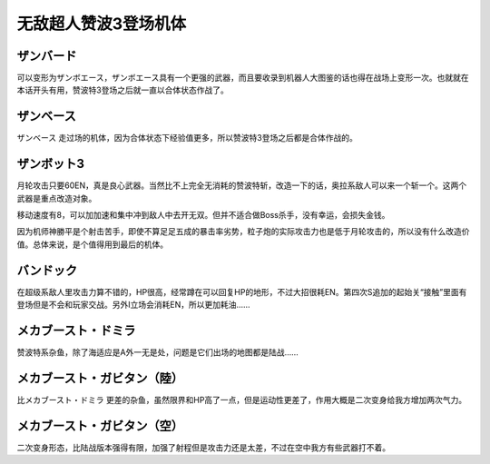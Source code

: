 .. _srw4_units_zambot_3:

无敌超人赞波3登场机体
=====================
--------------
ザンバード 
--------------

可以变形为ザンボエース，ザンボエース具有一个更强的武器，而且要收录到机器人大图鉴的话也得在战场上变形一次。也就就在本话开头有用，赞波特3登场之后就一直以合体状态作战了。

--------------
ザンベース
--------------

ザンベース 走过场的机体，因为合体状态下经验值更多，所以赞波特3登场之后都是合体作战的。

--------------
ザンボット3
--------------

月轮攻击只要60EN，真是良心武器。当然比不上完全无消耗的赞波特斩，改造一下的话，奥拉系敌人可以来一个斩一个。这两个武器是重点改造对象。

移动速度有8，可以加加速和集中冲到敌人中去开无双。但并不适合做Boss杀手，没有幸运，会损失金钱。

因为机师神勝平是个射击苦手，即使不算足足五成的暴击率劣势，粒子炮的实际攻击力也是低于月轮攻击的，所以没有什么改造价值。总体来说，是个值得用到最后的机体。

--------------
バンドック
--------------

在超级系敌人里攻击力算不错的，HP很高，经常蹲在可以回复HP的地形，不过大招很耗EN。第四次S追加的起始关“接触”里面有登场但是不会和玩家交战。另外I立场会消耗EN，所以更加耗油……

----------------------------
メカブースト・ドミラ
----------------------------

赞波特系杂鱼，除了海适应是A外一无是处，问题是它们出场的地图都是陆战……

----------------------------
メカブースト・ガビタン（陸）
----------------------------

比メカブースト・ドミラ 更差的杂鱼，虽然限界和HP高了一点，但是运动性更差了，作用大概是二次变身给我方增加两次气力。

----------------------------
メカブースト・ガビタン（空）
----------------------------

二次变身形态，比陆战版本强得有限，加强了射程但是攻击力还是太差，不过在空中我方有些武器打不着。